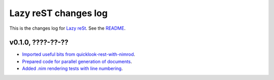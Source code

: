 =====================
Lazy reST changes log
=====================

This is the changes log for `Lazy reSt <https://github.com/gradha/lazy_rest>`_.
See the `README <../README.rst>`_.


v0.1.0, ????-??-??
------------------

* `Imported useful bits from quicklook-rest-with-nimrod
  <https://github.com/gradha/lazy_rest/issues/1>`_.
* `Prepared code for parallel generation of documents
  <https://github.com/gradha/lazy_rest/issues/5>`_.
* `Added .nim rendering tests with line numbering
  <https://github.com/gradha/lazy_rest/issues/8>`_.

